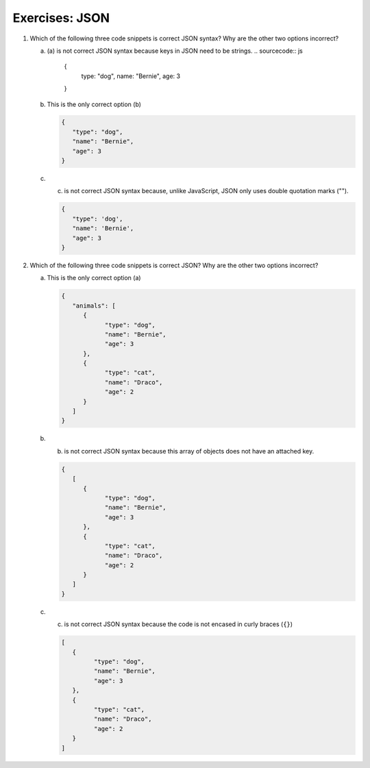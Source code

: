 Exercises: JSON
===============

#. Which of the following three code snippets is correct JSON syntax? Why are the other two options incorrect?

   a. (a) is not correct JSON syntax because keys in JSON need to be strings.
      .. sourcecode:: js

         {
            type: "dog",
            name: "Bernie",
            age: 3
         }

   b. This is the only correct option (b)

      .. sourcecode:: js

         {
            "type": "dog",
            "name": "Bernie",
            "age": 3
         }

   
   c. (c) is not correct JSON syntax because, unlike JavaScript, JSON only uses double quotation marks ("").

      .. sourcecode:: js

         {
            "type": 'dog',
            "name": 'Bernie',
            "age": 3
         }

2. Which of the following three code snippets is correct JSON? Why are the other two options incorrect?

   a. This is the only correct option (a)

      .. sourcecode:: js

         {
            "animals": [
               {
                     "type": "dog",
                     "name": "Bernie",
                     "age": 3
               },
               {
                     "type": "cat",
                     "name": "Draco",
                     "age": 2
               }
            ]
         }

   b. (b) is not correct JSON syntax because this array of objects does not have an attached key.

      .. sourcecode:: js

         {
            [
               {
                     "type": "dog",
                     "name": "Bernie",
                     "age": 3
               },
               {
                     "type": "cat",
                     "name": "Draco",
                     "age": 2
               } 
            ]
         }

   c. (c) is not correct JSON syntax because the code is not encased in curly braces (``{}``)

      .. sourcecode:: js

         [
            {
                  "type": "dog",
                  "name": "Bernie",
                  "age": 3
            },
            {
                  "type": "cat",
                  "name": "Draco",
                  "age": 2
            } 
         ]